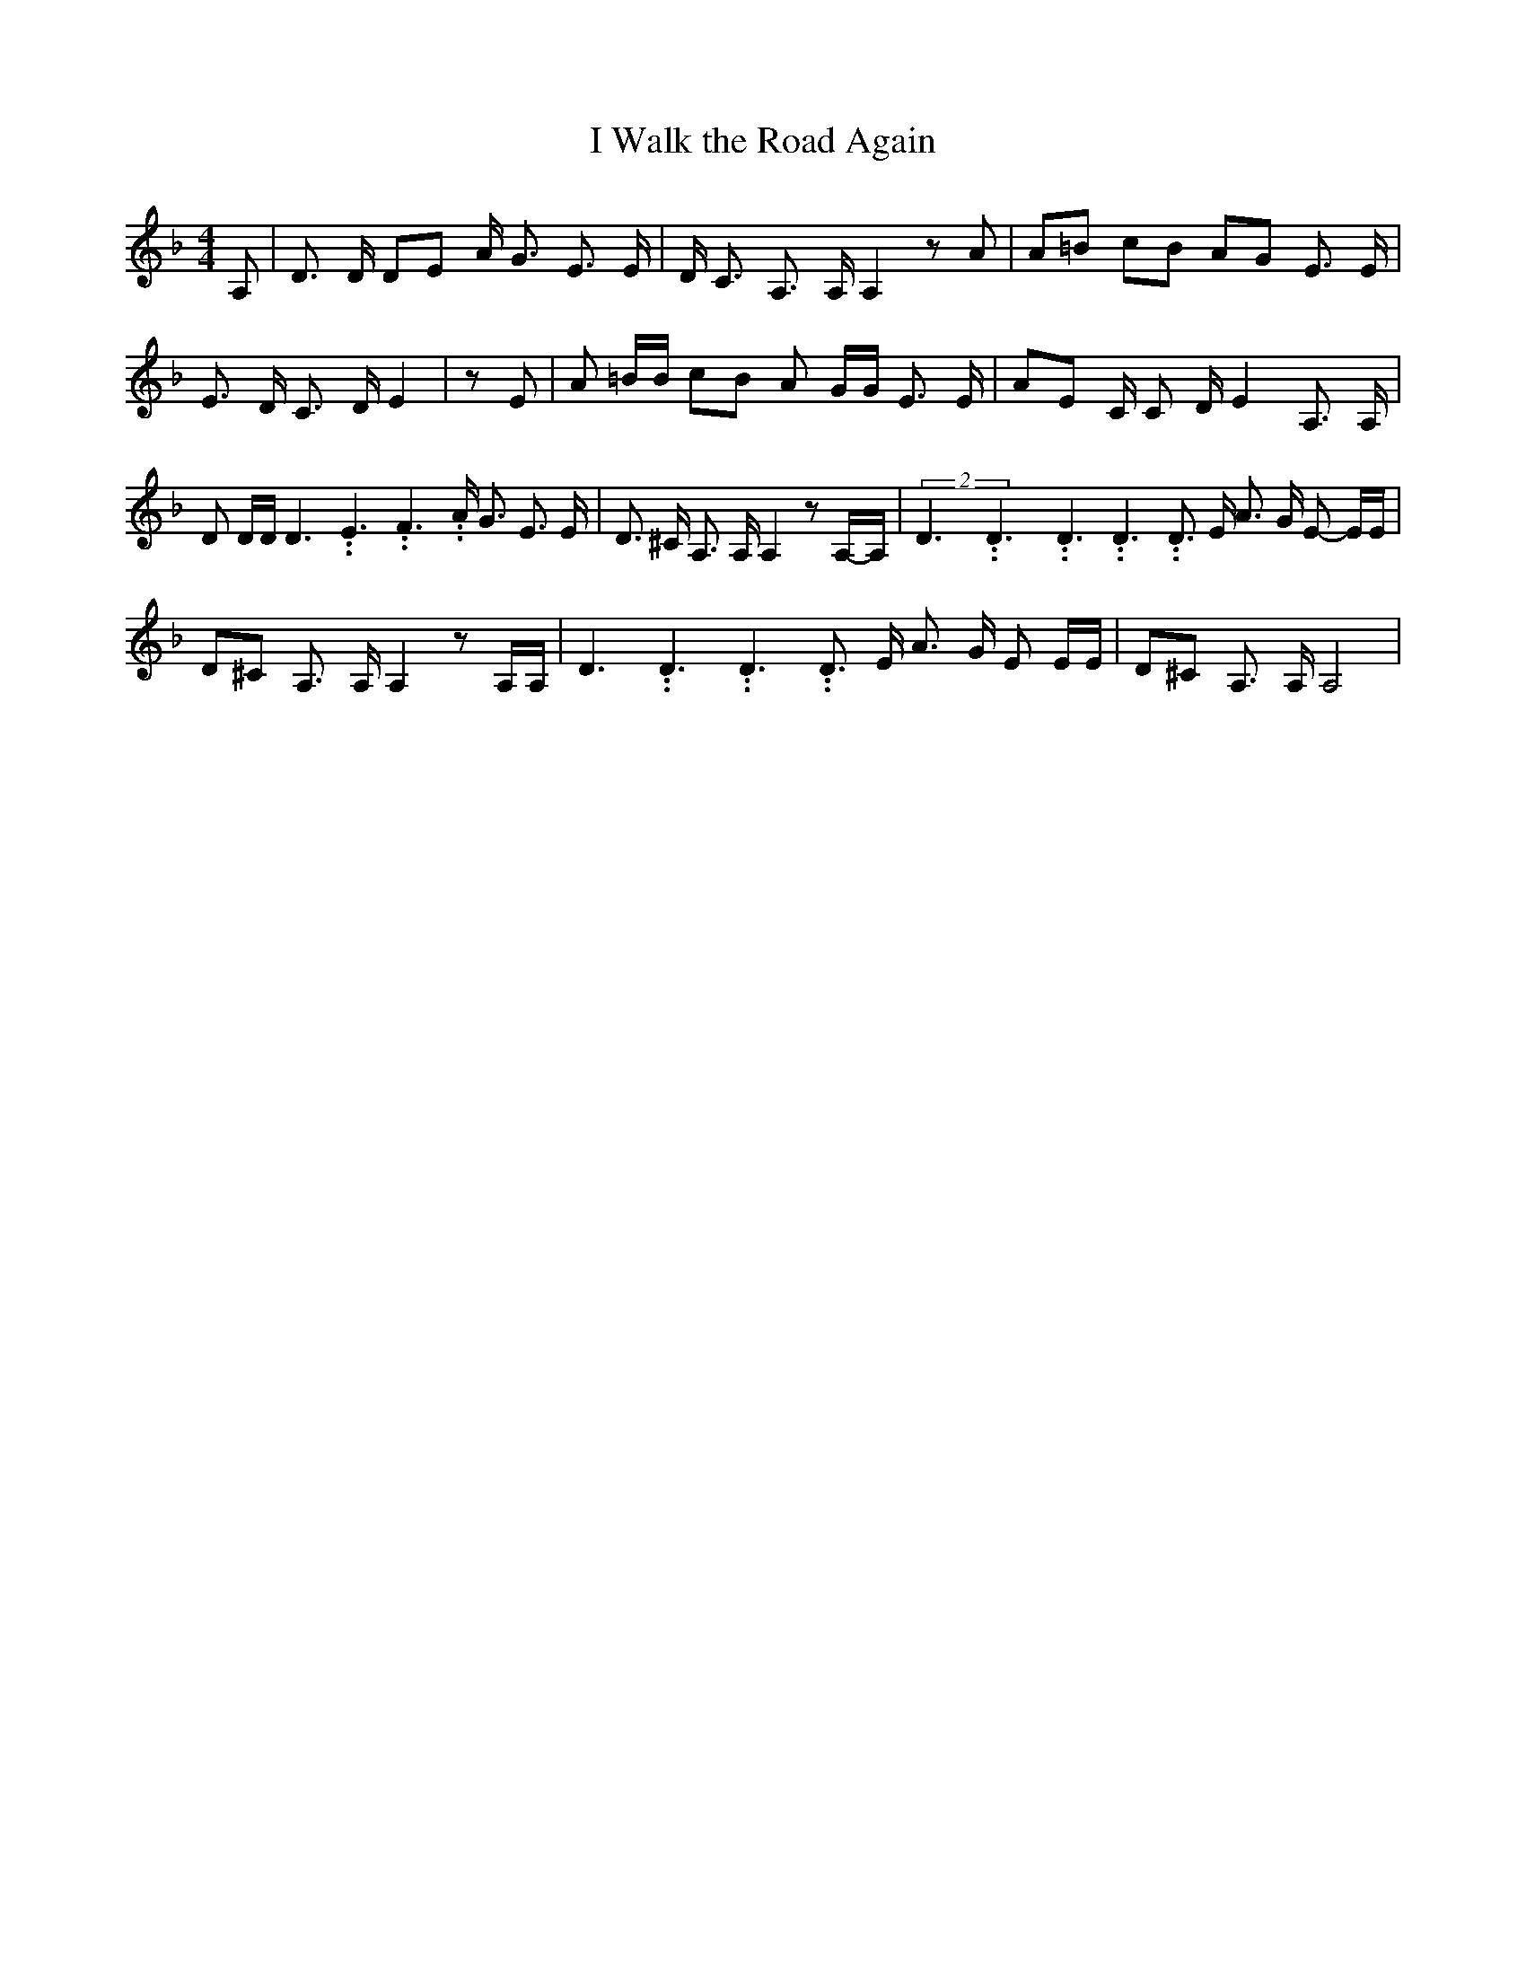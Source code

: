 % Generated more or less automatically by swtoabc by Erich Rickheit KSC
X:1
T:I Walk the Road Again
M:4/4
L:1/8
K:F
 A,| D3/2 D/2 DE A/2 G3/2 E3/2 E/2| D/2 C3/2 A,3/2 A,/2 A,2 z A| A=B cB AG E3/2 E/2|\
 E3/2 D/2 C3/2 D/2 E2| z E| A =B/2B/2 cB A G/2G/2 E3/2 E/2| AE C/2 C D/2 E2 A,3/2 A,/2|\
 D D/2D/2 D3.99999962500005/5.99999925000009 E3.99999962500005/5.99999925000009 F3.99999962500005/5.99999925000009 A/2 G3/2 E3/2 E/2|\
 D3/2 ^C/2 A,3/2 A,/2 A,2 zA,/2-A,/2|(2D3.99999962500005/5.99999925000009D3.99999962500005/5.99999925000009D3.99999962500005/5.99999925000009 D3.99999962500005/5.99999925000009 D3/2 E/2 A3/2 G/2 E- E/2E/2|\
 D^C A,3/2 A,/2 A,2 z A,/2A,/2| D3.99999962500005/5.99999925000009 D3.99999962500005/5.99999925000009 D3.99999962500005/5.99999925000009 D3/2 E/2 A3/2 G/2 E E/2E/2|\
 D^C A,3/2 A,/2 A,4|

